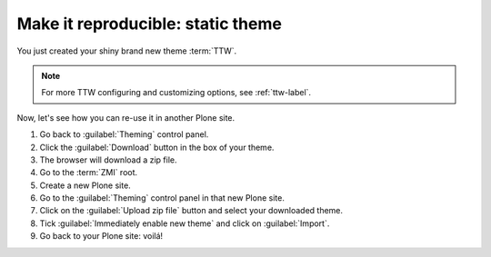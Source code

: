==================================
Make it reproducible: static theme
==================================

You just created your shiny brand new theme :term:`TTW`.

.. note::

   For more TTW configuring and customizing options, see :ref:`ttw-label`.

Now, let's see how you can re-use it in another Plone site.

#. Go back to :guilabel:`Theming` control panel.
#. Click the :guilabel:`Download` button in the box of your theme.
#. The browser will download a zip file.
#. Go to the :term:`ZMI` root.
#. Create a new Plone site.
#. Go to the :guilabel:`Theming` control panel in that new Plone site.
#. Click on the :guilabel:`Upload zip file` button and select your downloaded theme.
#. Tick :guilabel:`Immediately enable new theme` and click on :guilabel:`Import`.
#. Go back to your Plone site: voilá!
